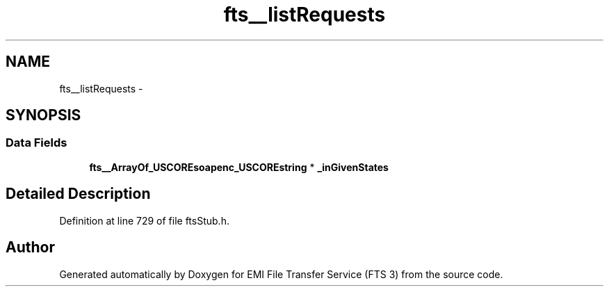 .TH "fts__listRequests" 3 "Wed Feb 8 2012" "Version 0.0.0" "EMI File Transfer Service (FTS 3)" \" -*- nroff -*-
.ad l
.nh
.SH NAME
fts__listRequests \- 
.SH SYNOPSIS
.br
.PP
.SS "Data Fields"

.in +1c
.ti -1c
.RI "\fBfts__ArrayOf_USCOREsoapenc_USCOREstring\fP * \fB_inGivenStates\fP"
.br
.in -1c
.SH "Detailed Description"
.PP 
Definition at line 729 of file ftsStub.h.

.SH "Author"
.PP 
Generated automatically by Doxygen for EMI File Transfer Service (FTS 3) from the source code.
